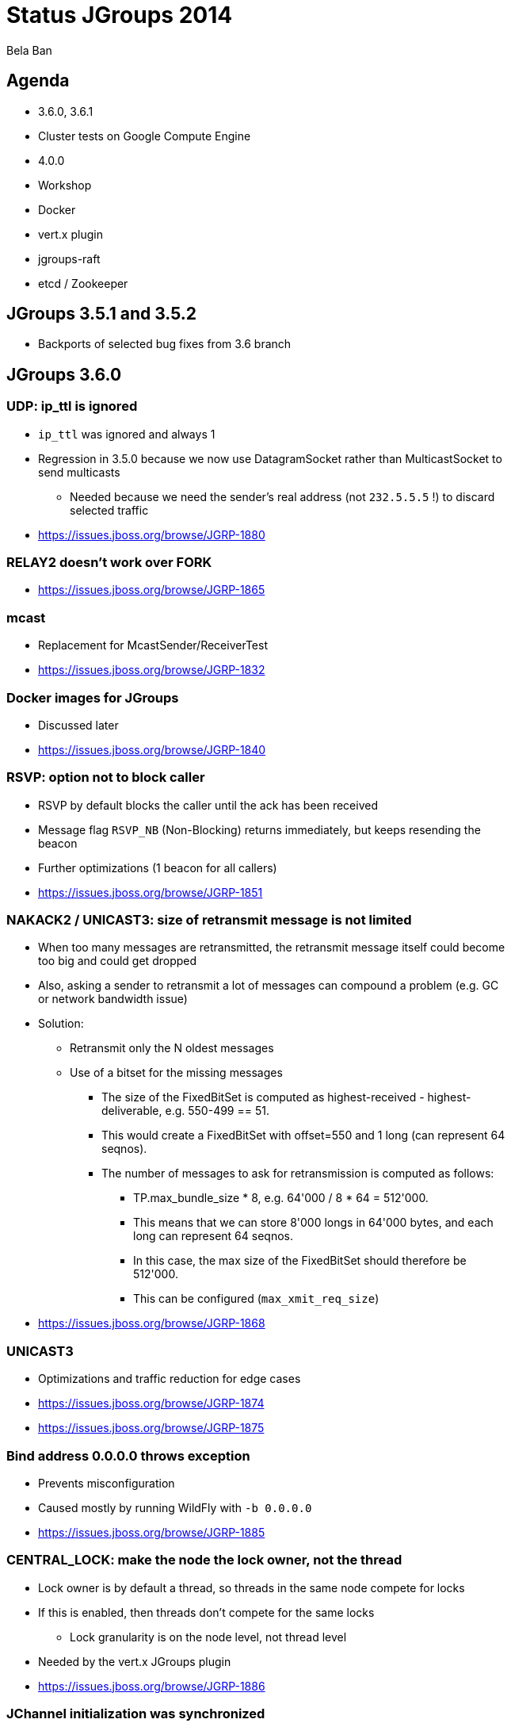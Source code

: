 

Status JGroups 2014
===================
:author:    Bela Ban
:backend:   slidy
:max-width: 45em
:icons:

Agenda
------
* 3.6.0, 3.6.1
* Cluster tests on Google Compute Engine
* 4.0.0
* Workshop
* Docker
* vert.x plugin
* jgroups-raft
* etcd / Zookeeper





JGroups 3.5.1 and 3.5.2
-----------------------
* Backports of selected bug fixes from 3.6 branch



JGroups 3.6.0
-------------

=== UDP: ip_ttl is ignored
* `ip_ttl` was ignored and always 1
* Regression in 3.5.0 because we now use DatagramSocket rather than MulticastSocket to send multicasts
** Needed because we need the sender's real address (not `232.5.5.5` !) to discard selected traffic
* https://issues.jboss.org/browse/JGRP-1880

=== RELAY2 doesn't work over FORK
* https://issues.jboss.org/browse/JGRP-1865

=== mcast
* Replacement for McastSender/ReceiverTest
* https://issues.jboss.org/browse/JGRP-1832

=== Docker images for JGroups
* Discussed later
* https://issues.jboss.org/browse/JGRP-1840

=== RSVP: option not to block caller
* RSVP by default blocks the caller until the ack has been received
* Message flag `RSVP_NB` (Non-Blocking) returns immediately, but keeps resending the beacon
* Further optimizations (1 beacon for all callers)
* https://issues.jboss.org/browse/JGRP-1851


=== NAKACK2 / UNICAST3: size of retransmit message is not limited
* When too many messages are retransmitted, the retransmit message itself could become too big and could get dropped
* Also, asking a sender to retransmit a lot of messages can compound a problem (e.g. GC or network bandwidth issue)
* Solution:
** Retransmit only the N oldest messages
** Use of a bitset for the missing messages
*** The size of the FixedBitSet is computed as highest-received - highest-deliverable, e.g. 550-499 == 51.
*** This would create a FixedBitSet with offset=550 and 1 long (can represent 64 seqnos).
*** The number of messages to ask for retransmission is computed as follows:
**** TP.max_bundle_size * 8, e.g. 64'000 / 8 * 64 = 512'000.
**** This means that we can store 8'000 longs in 64'000 bytes, and each long can represent 64 seqnos.
**** In this case, the max size of the FixedBitSet should therefore be 512'000.
**** This can be configured (`max_xmit_req_size`)
* https://issues.jboss.org/browse/JGRP-1868

=== UNICAST3
* Optimizations and traffic reduction for edge cases
* https://issues.jboss.org/browse/JGRP-1874
* https://issues.jboss.org/browse/JGRP-1875


=== Bind address 0.0.0.0 throws exception
* Prevents misconfiguration
* Caused mostly by running WildFly with `-b 0.0.0.0`
* https://issues.jboss.org/browse/JGRP-1885

=== CENTRAL_LOCK: make the node the lock owner, not the thread
* Lock owner is by default a thread, so threads in the same node compete for locks
* If this is enabled, then threads don't compete for the same locks
** Lock granularity is on the node level, not thread level
* Needed by the vert.x JGroups plugin
* https://issues.jboss.org/browse/JGRP-1886

=== JChannel initialization was synchronized
* Unneeded when not using a shared transport
* Slowed down Infinispan unit tests which created many channels in parallel
* https://issues.jboss.org/browse/JGRP-1887




JGroups 3.6.1
-------------

=== FD_HOST: reduction of false suspicions
* FD_HOST is used to detect entire host failures, e.g. when we have multiple nodes running on the same host
* https://issues.jboss.org/browse/JGRP-1898


=== Discovery returned after 16 responses
* Might lead to split cluster groups on startup and unneeded merging later
* https://issues.jboss.org/browse/JGRP-1899


=== TCPPING: static discovery does not have to list all members anymore
* Frequently requested feature
* The coordinator can now send member information to all other members
* Can be enabled in configuration (`send_cache_on_join`)
* Can also be triggered via JMX (`sendCacheInformation()`)
* https://issues.jboss.org/browse/JGRP-1903


=== NAKACK2: retransmit the last missing message sooner
* We don't want to wait for STABLE to kick in
** STABLE requires consensus from all members to reach stability
* Can be set with `resend_last_seqno`
* If enabled, multicasts the highest sent seqno every `xmit_interval` ms
* Shuts up after `resend_last_seqno_max_times` times when no new messages have been sent
* https://issues.jboss.org/browse/JGRP-1904



Cluster tests on Google Compute Engine
--------------------------------------



JGroups 4.0
-----------
* API changes
** Trashing UNICAST, UNICAST2, NAKACK
* NIO.2
** Direct buffers
** Reducing of buffer copying
** Scattering and gathering
** Selector model for UDP and TCP ?


JGroups workshop
----------------
* Internal and public workshop on JGroups
* Modules for
** API and use
** Building blocks (distributed locks, counters etc)
** Advanced
** Protocols
** Admin
** Labs (optional)
* A la carte mix-and-match, e.g.
** 3 day workshop with API, Building blocks and Admin, plus 2 days of consulting, on-site
* Availability: spring 2015
** To be held 2x in Europe and 2x in the US in 2015


Docker
------



vert.x clustering plugins
-------------------------
* Fabio wrote 2 clustering plugins for vert.x: Infinispan based and JGroups based
* Goal: to replace Hazelcast, which is shipped by default by vert.x
* Presentation Fabio


RAFT consensus in JGroups: jgroups-raft
---------------------------------------


Implementation of etcd over jgroups-raft
----------------------------------------
* Fabio, Ugo
* Presentation Fabio/Ugo
* Possibly provide Zookeeper API ?
